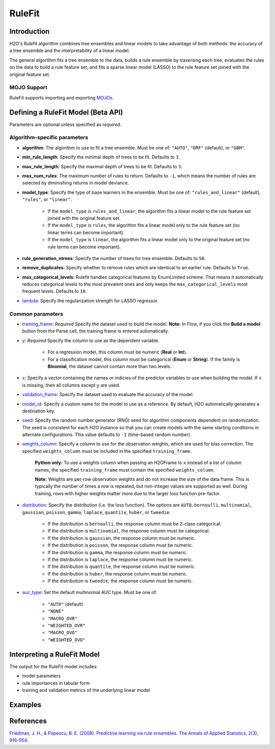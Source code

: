 RuleFit
-------

Introduction
~~~~~~~~~~~~

H2O's Rulefit algorithm combines tree ensembles and linear models to take advantage of both methods: the accuracy of a tree ensemble and the interpretability of a linear model.

The general algorithm fits a tree ensemble to the data, builds a rule ensemble by traversing each tree, evaluates the rules on the data to build a rule feature set, and fits a sparse linear model (LASSO) to the rule feature set joined with the original feature set.

MOJO Support
''''''''''''

RuleFit supports importing and exporting `MOJOs <../save-and-load-model.html#supported-mojos>`__.

Defining a RuleFit Model (Beta API)
~~~~~~~~~~~~~~~~~~~~~~~~~~~~~~~~~~~

Parameters are optional unless specified as *required*.

Algorithm-specific parameters
'''''''''''''''''''''''''''''

- **algorithm**: The algorithm to use to fit a tree ensemble. Must be one of: ``"AUTO"``, ``"DRF"`` (default), or ``"GBM"``. 

- **min_rule_length**: Specify the minimal depth of trees to be fit. Defaults to ``3``.

- **max_rule_length**: Specify the maximal  depth of trees to be fit. Defaults to ``3``.

- **max_num_rules**: The maximum number of rules to return. Defaults to ``-1``, which means the number of rules are selected by diminishing returns in model deviance.

- **model_type**: Specify the type of base learners in the ensemble. Must be one of: ``"rules_and_linear"`` (default), ``"rules"``, or ``"linear"``. 

    - If the ``model_type`` is ``rules_and_linear``, the algorithm fits a linear model to the rule feature set joined with the original feature set.
    - If the ``model_type`` is ``rules``, the algorithm fits a linear model only to the rule feature set (no linear terms can become important).
    - If the ``model_type`` is ``linear``, the algorithm fits a linear model only to the original feature set (no rule terms can become important).

- **rule_generation_ntrees**: Specify the number of trees for tree ensemble. Defaults to ``50``.

- **remove_duplicates**: Specify whether to remove rules which are identical to an earlier rule. Defaults to ``True``.

- **max_categorical_levels**: Rulefit handles categorical features by EnumLimited scheme. That means it automatically reduces categorical levels to the most prevalent ones and only keeps the ``max_categorical_levels`` most frequent levels. Defaults to ``10``.

- `lambda <algo-params/lambda.html>`__: Specify the regularization strength for LASSO regressor.

Common parameters
'''''''''''''''''

- `training_frame <algo-params/training_frame.html>`__: *Required* Specify the dataset used to build the model. **Note:** In Flow, if you click the **Build a model** button from the Parse cell, the training frame is entered automatically.

- `y <algo-params/y.html>`__: *Required* Specify the column to use as the dependent variable.

   - For a regression model, this column must be numeric (**Real** or **Int**).
   - For a classification model, this column must be categorical (**Enum** or **String**). If the family is **Binomial**, the dataset cannot contain more than two levels.

- `x <algo-params/x.html>`__: Specify a vector containing the names or indicies of the predictor variables to use when building the model. If ``x`` is missing, then all columns except ``y`` are used.

- `validation_frame <algo-params/validation_frame.html>`__: Specify the dataset used to evaluate the accuracy of the model.

- `model_id <algo-params/model_id.html>`__: Specify a custom name for the model to use as a reference. By default, H2O automatically generates a destination key.

- `seed <algo-params/seed.html>`__: Specify the random number generator (RNG) seed for algorithm components dependent on randomization. The seed is consistent for each H2O instance so that you can create models with the same starting conditions in alternate configurations. This value defaults to ``-1`` (time-based random number).

- `weights_column <algo-params/weights_column.html>`__: Specify a column to use for the observation weights, which are used for bias correction. The specified ``weights_column`` must be included in the specified ``training_frame``. 

   **Python only:** To use a weights column when passing an H2OFrame to ``x`` instead of a list of column names, the specified ``training_frame`` must contain the specified ``weights_column``.

   **Note:** Weights are per-row observation weights and do not increase the size of the data frame. This is typically the number of times a row is repeated, but non-integer values are supported as well. During training, rows with higher weights matter more due to the larger loss function pre-factor.

- `distribution <algo-params/distribution.html>`__: Specify the distribution (i.e. the loss function). The options are ``AUTO``, ``bernoulli``, ``multinomial``, ``gaussian``, ``poisson``, ``gamma``, ``laplace``, ``quantile``, ``huber``, or ``tweedie``.

   - If the distribution is ``bernoulli``, the response column must be 2-class categorical.  
   - If the distribution is ``multinomial``, the response column must be categorical.
   - If the distribution is ``gaussian``, the response column must be numeric.
   - If the distribution is ``poisson``, the response column must be numeric.
   - If the distribution is ``gamma``, the response column must be numeric.
   - If the distribution is ``laplace``, the response column must be numeric.
   - If the distribution is ``quantile``, the response column must be numeric.
   - If the distribution is ``huber``, the response column must be numeric.
   - If the distribution is ``tweedie``, the response column must be numeric.

- `auc_type <algo-params/auc_type.html>`__: Set the default multinomial AUC type. Must be one of:

    - ``"AUTO"`` (default)
    - ``"NONE"``
    - ``"MACRO_OVR"``
    - ``"WEIGHTED_OVR"``
    - ``"MACRO_OVO"``
    - ``"WEIGHTED_OVO"``

Interpreting a RuleFit Model
~~~~~~~~~~~~~~~~~~~~~~~~~~~~

The output for the RuleFit model includes:

- model parameters
- rule importances in tabular form
- training and validation metrics of the underlying linear model

Examples
~~~~~~~~

.. tabs::
	.. code-tab:: r R

		library(h2o)
		h2o.init()

		# Import the titanic dataset:
		f <- "https://s3.amazonaws.com/h2o-public-test-data/smalldata/gbm_test/titanic.csv"
		coltypes <- list(by.col.name = c("pclass", "survived"), types=c("Enum", "Enum"))
		df <- h2o.importFile(f, col.types = coltypes)

		# Split the dataset into train and test
		splits <- h2o.splitFrame(data = df, ratios = 0.8, seed = 1)
		train <- splits[[1]]
		test <- splits[[2]]

		# Set the predictors and response; set the factors:
		response <- "survived"
		predictors <- c("age", "sibsp", "parch", "fare", "sex", "pclass")

		# Build and train the model:
		rfit <- h2o.rulefit(y = response,
		                    x = predictors,
		                    training_frame = train,
		                    max_rule_length = 10,
		                    max_num_rules = 100,
		                    seed = 1)

		# Retrieve the rule importance:
		print(rfit@model$rule_importance)

		# Predict on the test data:
		h2o.predict(rfit, newdata = test)


	.. code-tab:: python

		import h2o
		h2o.init()
		from h2o.estimators import H2ORuleFitEstimator

		# Import the titanic dataset and set the column types:
		f = "https://s3.amazonaws.com/h2o-public-test-data/smalldata/gbm_test/titanic.csv"
		df = h2o.import_file(path=f, col_types={'pclass': "enum", 'survived': "enum"})

		# Split the dataset into train and test
		train, test = df.split_frame(ratios=[0.8], seed=1)

		# Set the predictors and response:
		x = ["age", "sibsp", "parch", "fare", "sex", "pclass"]
		y = "survived"

		# Build and train the model:
		rfit = H2ORuleFitEstimator(max_rule_length=10, 
		                           max_num_rules=100, 
		                           seed=1)
		rfit.train(training_frame=train, x=x, y=y)

		# Retrieve the rule importance:
		print(rfit.rule_importance())

		# Predict on the test data:
		rfit.predict(test)


References
~~~~~~~~~~

`Friedman, J. H., & Popescu, B. E. (2008). Predictive learning via rule ensembles. The Annals of Applied Statistics, 2(3), 916-954.  <https://arxiv.org/abs/0811.1679>`__

